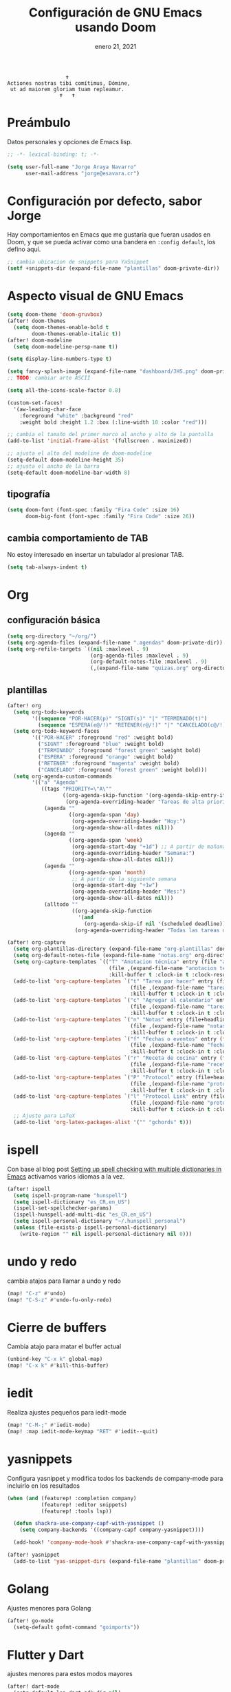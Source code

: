 #+TITLE:   Configuración de GNU Emacs usando Doom
#+DATE:    enero 21, 2021
#+STARTUP: inlineimages nofold

#+begin_example
                                    🕇
                 Actiones nostras tibi comítimus, Dómine,
                  ut ad maiorem gloriam tuam repleamur.
                                  🕇   🕇
#+end_example

* Tabla de contenidos :TOC_3:noexport:
- [[#preámbulo][Preámbulo]]
- [[#configuración-por-defecto-sabor-jorge][Configuración por defecto, sabor Jorge]]
- [[#aspecto-visual-de-gnu-emacs][Aspecto visual de GNU Emacs]]
  - [[#tipografía][tipografía]]
  - [[#cambia-comportamiento-de-tab][cambia comportamiento de TAB]]
- [[#org][Org]]
  - [[#configuración-básica][configuración básica]]
  - [[#plantillas][plantillas]]
- [[#ispell][ispell]]
- [[#undo-y-redo][undo y redo]]
- [[#cierre-de-buffers][Cierre de buffers]]
- [[#iedit][iedit]]
- [[#yasnippets][yasnippets]]
- [[#golang][Golang]]
- [[#flutter-y-dart][Flutter y Dart]]
- [[#formateadores-de-código][formateadores de código]]
- [[#detección-de-sangrado][Detección de sangrado]]
  - [[#apaga-auto-sangrado-en-web-mode][Apaga auto-sangrado en web-mode]]
- [[#correo-electrónico][correo electrónico]]
- [[#tramp][tramp]]
- [[#configuración-de-depuración-con-dap-mode][configuración de depuración con dap-mode]]

* Preámbulo
Datos personales y opciones de Emacs lisp.
#+begin_src emacs-lisp
;; -*- lexical-binding: t; -*-

(setq user-full-name "Jorge Araya Navarro"
      user-mail-address "jorge@esavara.cr")
#+end_src
* Configuración por defecto, sabor Jorge
Hay comportamientos en Emacs que me gustaría que fueran usados en Doom, y que se pueda activar como una bandera en =:config default=, los defino aquí.
#+begin_src emacs-lisp
;; cambia ubicacion de snippets para YaSnippet
(setf +snippets-dir (expand-file-name "plantillas" doom-private-dir))
#+end_src
* Aspecto visual de GNU Emacs
#+begin_src emacs-lisp
(setq doom-theme 'doom-gruvbox)
(after! doom-themes
  (setq doom-themes-enable-bold t
        doom-themes-enable-italic t))
(after! doom-modeline
  (setq doom-modeline-persp-name t))

(setq display-line-numbers-type t)

(setq fancy-splash-image (expand-file-name "dashboard/JHS.png" doom-private-dir))
;; TODO: cambiar arte ASCII

(setq all-the-icons-scale-factor 0.8)

(custom-set-faces!
  '(aw-leading-char-face
    :foreground "white" :background "red"
    :weight bold :height 1.2 :box (:line-width 10 :color "red")))

;; cambia el tamaño del primer marco al ancho y alto de la pantalla
(add-to-list 'initial-frame-alist '(fullscreen . maximized))

;; ajusta el alto del modeline de doom-modeline
(setq-default doom-modeline-height 35)
;; ajusta el ancho de la barra
(setq-default doom-modeline-bar-width 8)
#+end_src
** tipografía
#+begin_src emacs-lisp
(setq doom-font (font-spec :family "Fira Code" :size 16)
      doom-big-font (font-spec :family "Fira Code" :size 26))
#+end_src
** cambia comportamiento de TAB
No estoy interesado en insertar un tabulador al presionar TAB.
#+begin_src emacs-lisp
(setq tab-always-indent t)
#+end_src
* Org
** configuración básica
#+begin_src emacs-lisp
(setq org-directory "~/org/")
(setq org-agenda-files (expand-file-name ".agendas" doom-private-dir))
(setq org-refile-targets `((nil :maxlevel . 9)
                           (org-agenda-files :maxlevel . 9)
                           (org-default-notes-file :maxlevel . 9)
                           (,(expand-file-name "quizas.org" org-directory) :maxlevel . 9)))
#+end_src
** plantillas
#+begin_src emacs-lisp
(after! org
  (setq org-todo-keywords
        '((sequence "POR-HACER(p)" "SIGNT(s)" "|" "TERMINADO(t)")
          (sequence "ESPERA(e@/!)" "RETENER(r@/!)" "|" "CANCELADO(c@/!)")))
  (setq org-todo-keyword-faces
        '(("POR-HACER" :foreground "red" :weight bold)
          ("SIGNT" :foreground "blue" :weight bold)
          ("TERMINADO" :foreground "forest green" :weight bold)
          ("ESPERA" :foreground "orange" :weight bold)
          ("RETENER" :foreground "magenta" :weight bold)
          ("CANCELADO" :foreground "forest green" :weight bold)))
  (setq org-agenda-custom-commands
        '(("a" "Agenda"
           ((tags "PRIORITY=\"A\""
                  ((org-agenda-skip-function '(org-agenda-skip-entry-if 'todo 'done))
                   (org-agenda-overriding-header "Tareas de alta prioridad por terminar:")))
            (agenda ""
                    ((org-agenda-span 'day)
                     (org-agenda-overriding-header "Hoy:")
                     (org-agenda-show-all-dates nil)))
            (agenda ""
                    ((org-agenda-span 'week)
                     (org-agenda-start-day "+1d") ;; A partir de mañana
                     (org-agenda-overriding-header "Semana:")
                     (org-agenda-show-all-dates nil)))
            (agenda ""
                    ((org-agenda-span 'month)
                     ;; A partir de la siguiente semana
                     (org-agenda-start-day "+1w")
                     (org-agenda-overriding-header "Mes:")
                     (org-agenda-show-all-dates nil)))
            (alltodo ""
                     ((org-agenda-skip-function
                       '(and
                         (org-agenda-skip-if nil '(scheduled deadline))))
                      (org-agenda-overriding-header "Todas las tareas de prioridad normal:"))))))))

(after! org-capture
  (setq org-plantillas-directory (expand-file-name "org-plantillas" doom-private-dir))
  (setq org-default-notes-file (expand-file-name "notas.org" org-directory))
  (setq org-capture-templates `(("T" "Anotacion técnica" entry (file "apuntes tecnicos.org")
                                 (file ,(expand-file-name "anotacion tecnica.orgcaptmpl" org-plantillas-directory))
                                 :kill-buffer t :clock-in t :clock-resume t)))
  (add-to-list 'org-capture-templates `("t" "Tarea por hacer" entry (file "cosas por hacer.org")
                                        (file ,(expand-file-name "tareas por hacer.orgcaptmpl" org-plantillas-directory))
                                        :kill-buffer t :clock-in t :clock-resume t) :append)
  (add-to-list 'org-capture-templates `("c" "Agregar al calendario" entry (file "agenda.org")
                                        (file ,(expand-file-name "tareas por hacer.orgcaptmpl" org-plantillas-directory))
                                        :kill-buffer t :clock-in t :clock-resume t) :append)
  (add-to-list 'org-capture-templates `("n" "Notas" entry (file+headline org-default-notes-file "Reorganizar")
                                        (file ,(expand-file-name "notas.orgcaptmpl" org-plantillas-directory))
                                        :kill-buffer t :clock-in t :clock-resume t) :append)
  (add-to-list 'org-capture-templates `("f" "Fechas o eventos" entry (file+headline "cosas por hacer.org" "Fechas")
                                        (file ,(expand-file-name "fecha o evento.orgcaptmpl" org-plantillas-directory))
                                        :kill-buffer t :clock-in t :clock-resume t) :append)
  (add-to-list 'org-capture-templates `("r" "Receta de cocina" entry (file "recetas.org")
                                        (file ,(expand-file-name "recetas.orgcaptmpl" org-plantillas-directory))
                                        :kill-buffer t :clock-in t :clock-resume t) :append)
  (add-to-list 'org-capture-templates `("P" "Protocol" entry (file+headline org-default-notes-file "Reorganizar")
                                        (file ,(expand-file-name "protocol.orgcaptmpl" org-plantillas-directory))
                                        :kill-buffer t :clock-in t :clock-resume t) :append)
  (add-to-list 'org-capture-templates `("l" "Protocol Link" entry (file+headline org-default-notes-file "Reorganizar")
                                        (file ,(expand-file-name "protocol.orgcaptmpl" org-plantillas-directory))
                                        :kill-buffer t :clock-in t :clock-resume t) :append)
  ;; Ajuste para LaTeX
  (add-to-list 'org-latex-packages-alist '("" "gchords" t)))
#+end_src
* ispell
Con base al blog post [[https://200ok.ch/posts/2020-08-22_setting_up_spell_checking_with_multiple_dictionaries.html][Setting up spell checking with multiple dictionaries in Emacs]] activamos varios idiomas a la vez.
#+begin_src emacs-lisp
(after! ispell
  (setq ispell-program-name "hunspell")
  (setq ispell-dictionary "es_CR,en_US")
  (ispell-set-spellchecker-params)
  (ispell-hunspell-add-multi-dic "es_CR,en_US")
  (setq ispell-personal-dictionary "~/.hunspell_personal")
  (unless (file-exists-p ispell-personal-dictionary)
    (write-region "" nil ispell-personal-dictionary nil 0)))
#+end_src
* undo y redo
cambia atajos para llamar a undo y redo
#+begin_src emacs-lisp
(map! "C-z" #'undo)
(map! "C-S-z" #'undo-fu-only-redo)
#+end_src
* Cierre de buffers
Cambia atajo para matar el buffer actual
#+begin_src emacs-lisp
(unbind-key "C-x k" global-map)
(map! "C-x k" #'kill-this-buffer)
#+end_src
* iedit
Realiza ajustes pequeños para iedit-mode
#+begin_src emacs-lisp
(map! "C-M-;" #'iedit-mode)
(map! :map iedit-mode-keymap "RET" #'iedit--quit)
#+end_src
* yasnippets
Configura yasnippet y modifica todos los backends de company-mode para incluirlo en los resultados
#+begin_src emacs-lisp
(when (and (featurep! :completion company)
           (featurep! :editor snippets)
           (featurep! :tools lsp))

  (defun shackra-use-company-capf-with-yasnippet ()
    (setq company-backends '((company-capf company-yasnippet))))

  (add-hook! 'company-mode-hook #'shackra-use-company-capf-with-yasnippet))

(after! yasnippet
  (add-to-list 'yas-snippet-dirs (expand-file-name "plantillas" doom-private-dir) nil))
#+end_src
* Golang
Ajustes menores para Golang
#+begin_src emacs-lisp
(after! go-mode
  (setq-default gofmt-command "goimports"))
#+end_src
* Flutter y Dart
ajustes menores para estos modos mayores
#+begin_src emacs-lisp
(after! dart-mode
  (setq-default lsp-dart-sdk-dir nil)
  (setq-default flutter-sdk-path nil))
#+end_src
* formateadores de código
Define mis propios reformateadores de código fuente usando [[https://github.com/raxod502/apheleia][apheleia]].
#+begin_src emacs-lisp
(after! apheleia
  ;; TODO: agregar rustywind cuando
  ;; https://github.com/raxod502/apheleia/issues/31 haya sido resuelto
  (add-to-list 'apheleia-formatters '(rustywind . ("rustywind" "--stdin")))
  (add-to-list 'apheleia-mode-alist '(typescript-tsx-mode . prettier)))
#+end_src
* Detección de sangrado
Con =dtrt-indent-mode= Emacs puede detectar automáticamente el nivel de sangrado en archivos de código fuente en varios lenguajes de programación.
** Apaga auto-sangrado en web-mode
#+begin_src emacs-lisp
(after! web-mode
  (setq-default web-mode-enable-auto-indentation nil))
#+end_src
* correo electrónico
#+BEGIN_SRC emacs-lisp :tangle no
(after! mu4e
  (setq +mu43-mu4e-mail-path "~/mail")
  (set-email-account! "jorge@esavara.cr"
                      '((mu4e-sent-folder       . "/personal/Sent Mail")
                        (mu4e-drafts-folder     . "/personal/Drafts")
                        (mu4e-trash-folder      . "/personal/Trash")
                        (mu4e-refile-folder     . "/personal/All Mail")
                        (smtpmail-smtp-user     . "jorge@esavara.cr")
                        (mu4e-compose-signature . "---\nJorge"))
                      t)
  (set-email-account! "jaraya@kue-cr.com"
                      '((mu4e-sent-folder       . "/kue/Sent")
                        (mu4e-drafts-folder     . "/kue/Drafts")
                        (mu4e-trash-folder      . "/kue/Trash")
                        (mu4e-refile-folder     . "/kue/All Mail")
                        (smtpmail-smtp-user     . "jaraya@kue-cr.com")
                        (mu4e-compose-signature . "---\nJorge Araya"))
                      nil))
#+END_SRC
* tramp
Ajustes para Tramp (sacados de [[https://tecosaur.github.io/emacs-config/config.html#tramp][Doom Emacs Configuration]])
#+begin_src emacs-lisp
(after! tramp
  (setenv "SHELL" "/bin/bash"))
#+end_src
* configuración de depuración con dap-mode
#+begin_src emacs-lisp
(after! dap-mode
  ;; configura dap-mode para depurar en Chrome/Brave
  (require 'dap-chrome)
  (dap-chrome-setup))
#+end_src
